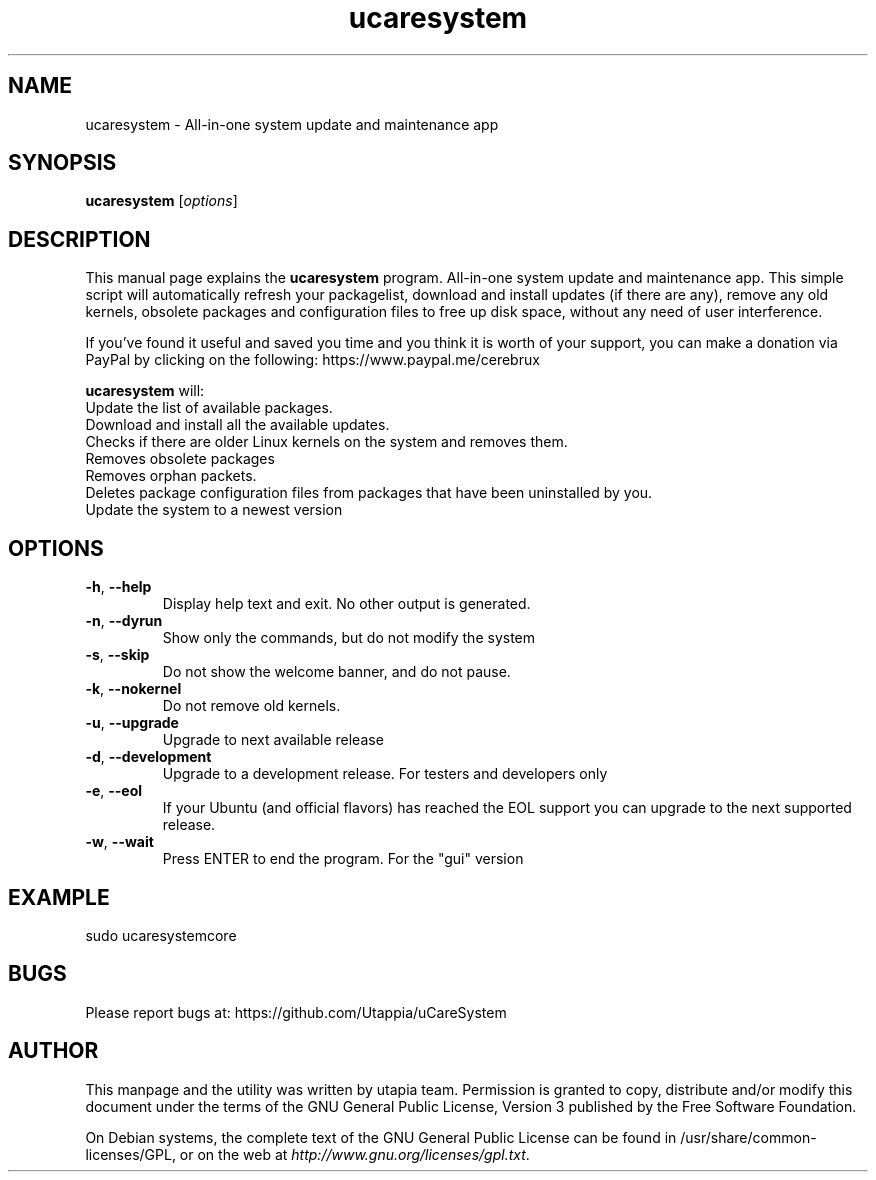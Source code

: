 .\"Created with GNOME Manpages Editor Wizard
.\"http://sourceforge.net/projects/gmanedit2
.TH ucaresystem 8 "February 29, 2020" "ucaresystem" "System Administration"

.SH NAME
ucaresystem \- All-in-one system update and maintenance app

.SH SYNOPSIS
.B ucaresystem
.RI [ options ]
.br

.SH DESCRIPTION
This manual page explains the
.B ucaresystem
program. All-in-one system update and maintenance app.
This simple script will automatically
refresh your packagelist, download and
install updates (if there are any), remove any old
kernels, obsolete packages and configuration files
to free up disk space, without any need of user
interference.

If you’ve found it useful and saved you time and you
think it is worth of your support, you can make a
donation via PayPal by clicking on the following:
https://www.paypal.me/cerebrux

.PP
\fBucaresystem\fP will:  
 Update the list of available packages.  
 Download and install all the available updates.  
 Checks if there are older Linux kernels on the system and removes them. 
 Removes obsolete packages
 Removes orphan packets.
 Deletes package configuration files from packages that have been uninstalled by you.
 Update the system to a newest version

.SH OPTIONS
.TP
.BR \-h , " \-\-help"
Display help text and exit.  No other output is generated.
.TP
.BR \-n , " \-\-dyrun"
Show only the commands, but do not modify the system
.TP
.BR \-s , " \-\-skip"
Do not show the welcome banner, and do not pause.
.TP
.BR \-k , " \-\-nokernel"
Do not remove old kernels.
.TP
.BR \-u , " \-\-upgrade"
Upgrade to next available release
.TP
.BR \-d , " \-\-development"
Upgrade to a development release. For testers and developers only
.TP
.BR \-e , " \-\-eol"
If your Ubuntu (and official flavors) has reached the EOL support you can upgrade to the next supported release.
.TP
.BR \-w , " \-\-wait"
Press ENTER to end the program. For the "gui" version

.SH EXAMPLE
sudo ucaresystemcore

.SH BUGS
Please report bugs at: https://github.com/Utappia/uCareSystem


.SH AUTHOR
This manpage and the utility was written by utapia team.  Permission is granted to copy, distribute and/or modify this document under the terms of the GNU General Public License, Version 3 published by the Free Software Foundation.

On Debian systems, the complete text of the GNU General Public License can be found in /usr/share/common-licenses/GPL, or on the web at \fIhttp://www.gnu.org/licenses/gpl.txt\fP.


